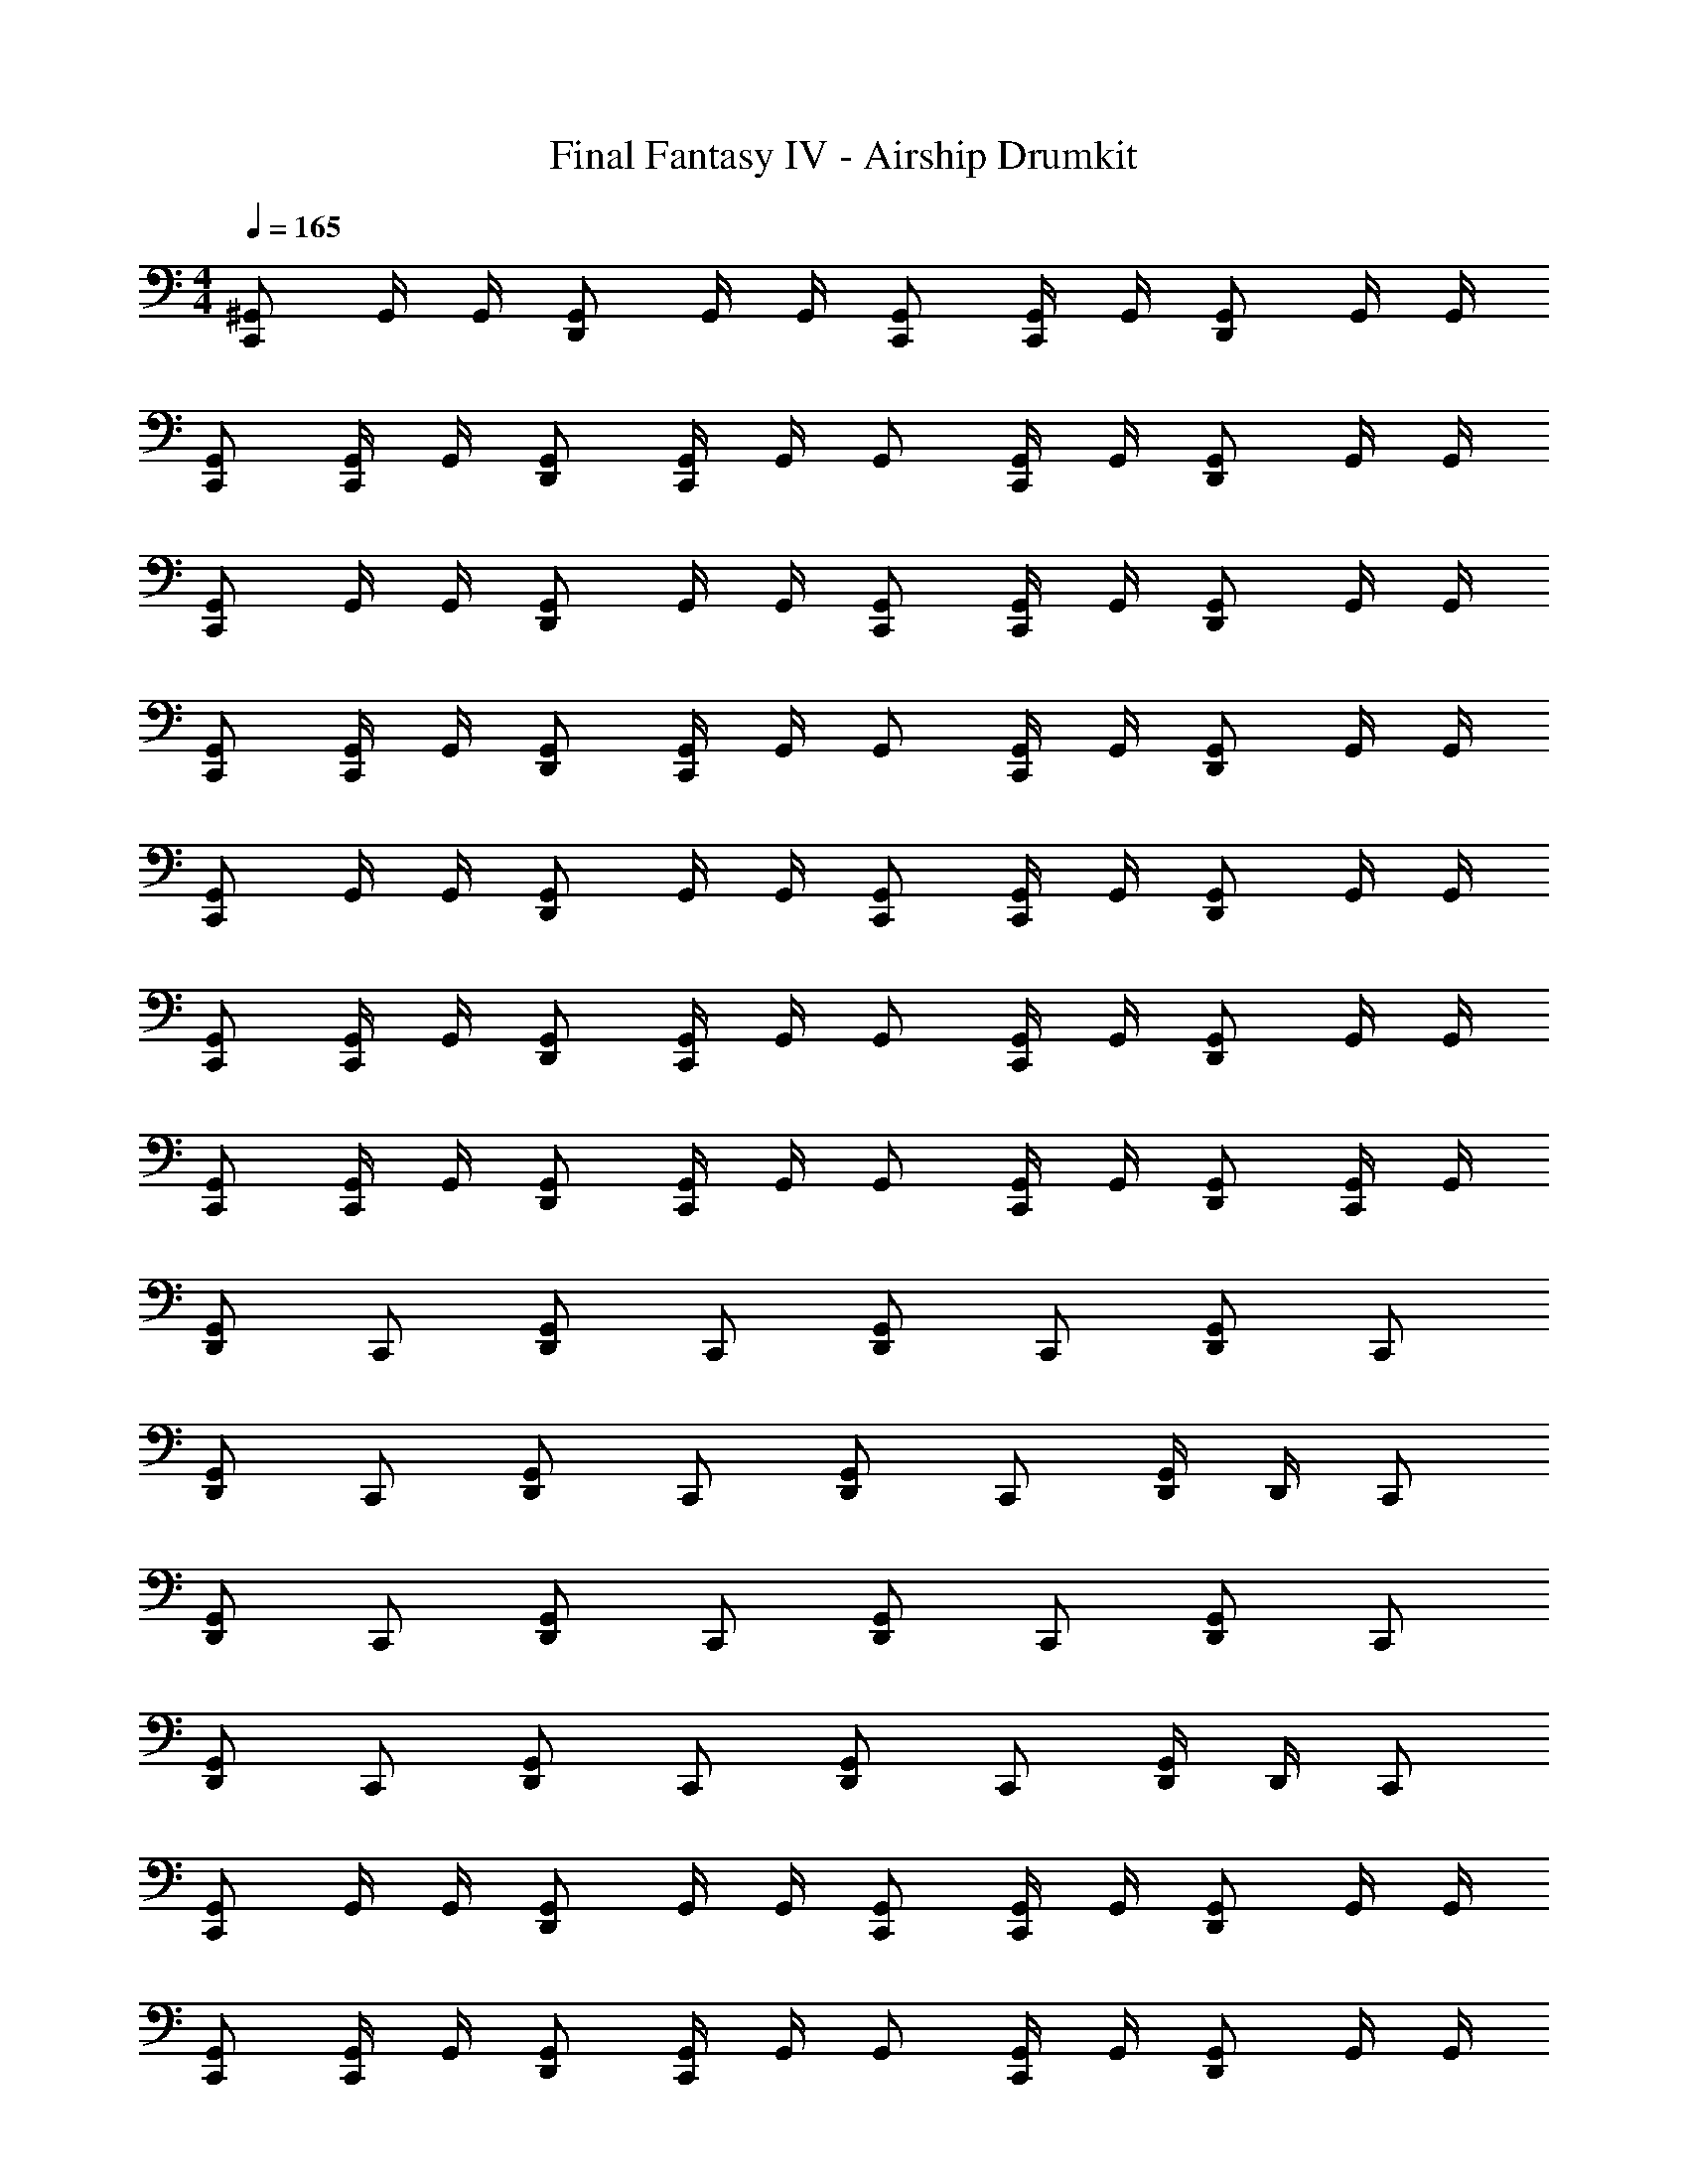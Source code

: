 X: 1
T: Final Fantasy IV - Airship Drumkit
Z: ABC Generated by Starbound Composer v0.8.7
L: 1/4
M: 4/4
Q: 1/4=165
K: C
[^G,,/C,,] G,,/4 G,,/4 [G,,/D,,] G,,/4 G,,/4 [G,,/C,,/] [G,,/4C,,/] G,,/4 [G,,/D,,] G,,/4 G,,/4 
[G,,/C,,/] [G,,/4C,,/] G,,/4 [G,,/D,,/] [G,,/4C,,/] G,,/4 G,,/ [G,,/4C,,/] G,,/4 [G,,/D,,] G,,/4 G,,/4 
[G,,/C,,] G,,/4 G,,/4 [G,,/D,,] G,,/4 G,,/4 [G,,/C,,/] [G,,/4C,,/] G,,/4 [G,,/D,,] G,,/4 G,,/4 
[G,,/C,,/] [G,,/4C,,/] G,,/4 [G,,/D,,/] [G,,/4C,,/] G,,/4 G,,/ [G,,/4C,,/] G,,/4 [G,,/D,,] G,,/4 G,,/4 
[G,,/C,,] G,,/4 G,,/4 [G,,/D,,] G,,/4 G,,/4 [G,,/C,,/] [G,,/4C,,/] G,,/4 [G,,/D,,] G,,/4 G,,/4 
[G,,/C,,/] [G,,/4C,,/] G,,/4 [G,,/D,,/] [G,,/4C,,/] G,,/4 G,,/ [G,,/4C,,/] G,,/4 [G,,/D,,] G,,/4 G,,/4 
[G,,/C,,/] [G,,/4C,,/] G,,/4 [G,,/D,,/] [G,,/4C,,/] G,,/4 G,,/ [G,,/4C,,/] G,,/4 [G,,/D,,/] [G,,/4C,,/] G,,/4 
[D,,/G,,/] C,,/ [D,,/G,,/] C,,/ [D,,/G,,/] C,,/ [D,,/G,,/] C,,/ 
[D,,/G,,/] C,,/ [D,,/G,,/] C,,/ [D,,/G,,/] C,,/ [D,,/4G,,/] D,,/4 C,,/ 
[D,,/G,,/] C,,/ [D,,/G,,/] C,,/ [D,,/G,,/] C,,/ [D,,/G,,/] C,,/ 
[D,,/G,,/] C,,/ [D,,/G,,/] C,,/ [D,,/G,,/] C,,/ [D,,/4G,,/] D,,/4 C,,/ 
[G,,/C,,] G,,/4 G,,/4 [G,,/D,,] G,,/4 G,,/4 [G,,/C,,/] [G,,/4C,,/] G,,/4 [G,,/D,,] G,,/4 G,,/4 
[G,,/C,,/] [G,,/4C,,/] G,,/4 [G,,/D,,/] [G,,/4C,,/] G,,/4 G,,/ [G,,/4C,,/] G,,/4 [G,,/D,,] G,,/4 G,,/4 
[G,,/C,,] G,,/4 G,,/4 [G,,/D,,] G,,/4 G,,/4 [G,,/C,,/] [G,,/4C,,/] G,,/4 [G,,/D,,] G,,/4 G,,/4 
[G,,/C,,/] [G,,/4C,,/] G,,/4 [G,,/D,,/] [G,,/4C,,/] G,,/4 G,,/ [G,,/4C,,/] G,,/4 [G,,/D,,] G,,/4 G,,/4 
[G,,/C,,] G,,/4 G,,/4 [G,,/D,,] G,,/4 G,,/4 [G,,/C,,/] [G,,/4C,,/] G,,/4 [G,,/D,,] G,,/4 G,,/4 
[G,,/C,,/] [G,,/4C,,/] G,,/4 [G,,/D,,/] [G,,/4C,,/] G,,/4 G,,/ [G,,/4C,,/] G,,/4 [G,,/D,,] G,,/4 G,,/4 
[G,,/C,,] G,,/4 G,,/4 [G,,/D,,] G,,/4 G,,/4 [G,,/C,,/] [G,,/4C,,/] G,,/4 [G,,/D,,] G,,/4 G,,/4 
[G,,/C,,/] [G,,/4C,,/] G,,/4 [G,,/D,,/] [G,,/4C,,/] G,,/4 G,,/ [G,,/4C,,/] G,,/4 [G,,/D,,] G,,/4 G,,/4 
[G,,/C,,] G,,/4 G,,/4 [G,,/D,,] G,,/4 G,,/4 [G,,/C,,/] [G,,/4C,,/] G,,/4 [G,,/D,,] G,,/4 G,,/4 
[G,,/C,,/] [G,,/4C,,/] G,,/4 [G,,/D,,/] [G,,/4C,,/] G,,/4 G,,/ [G,,/4C,,/] G,,/4 [G,,/D,,] G,,/4 G,,/4 
[G,,/C,,/] [G,,/4C,,/] G,,/4 [G,,/D,,/] [G,,/4C,,/] G,,/4 G,,/ [G,,/4C,,/] G,,/4 [G,,/D,,/] [G,,/4C,,/] G,,/4 
[D,,/G,,/] C,,/ [D,,/G,,/] C,,/ [D,,/G,,/] C,,/ [D,,/G,,/] C,,/ 
[D,,/G,,/] C,,/ [D,,/G,,/] C,,/ [D,,/G,,/] C,,/ [D,,/4G,,/] D,,/4 C,,/ 
[D,,/G,,/] C,,/ [D,,/G,,/] C,,/ [D,,/G,,/] C,,/ [D,,/G,,/] C,,/ 
[D,,/G,,/] C,,/ [D,,/G,,/] C,,/ [D,,/G,,/] C,,/ [D,,/4G,,/] D,,/4 C,,/ 
[G,,/C,,] G,,/4 G,,/4 [G,,/D,,] G,,/4 G,,/4 [G,,/C,,/] [G,,/4C,,/] G,,/4 [G,,/D,,] G,,/4 G,,/4 
[G,,/C,,/] [G,,/4C,,/] G,,/4 [G,,/D,,/] [G,,/4C,,/] G,,/4 G,,/ [G,,/4C,,/] G,,/4 [G,,/D,,] G,,/4 G,,/4 
[G,,/C,,] G,,/4 G,,/4 [G,,/D,,] G,,/4 G,,/4 [G,,/C,,/] [G,,/4C,,/] G,,/4 [G,,/D,,] G,,/4 G,,/4 
[G,,/C,,/] [G,,/4C,,/] G,,/4 [G,,/D,,/] [G,,/4C,,/] G,,/4 G,,/ [G,,/4C,,/] G,,/4 [G,,/D,,] G,,/4 G,,/4 
